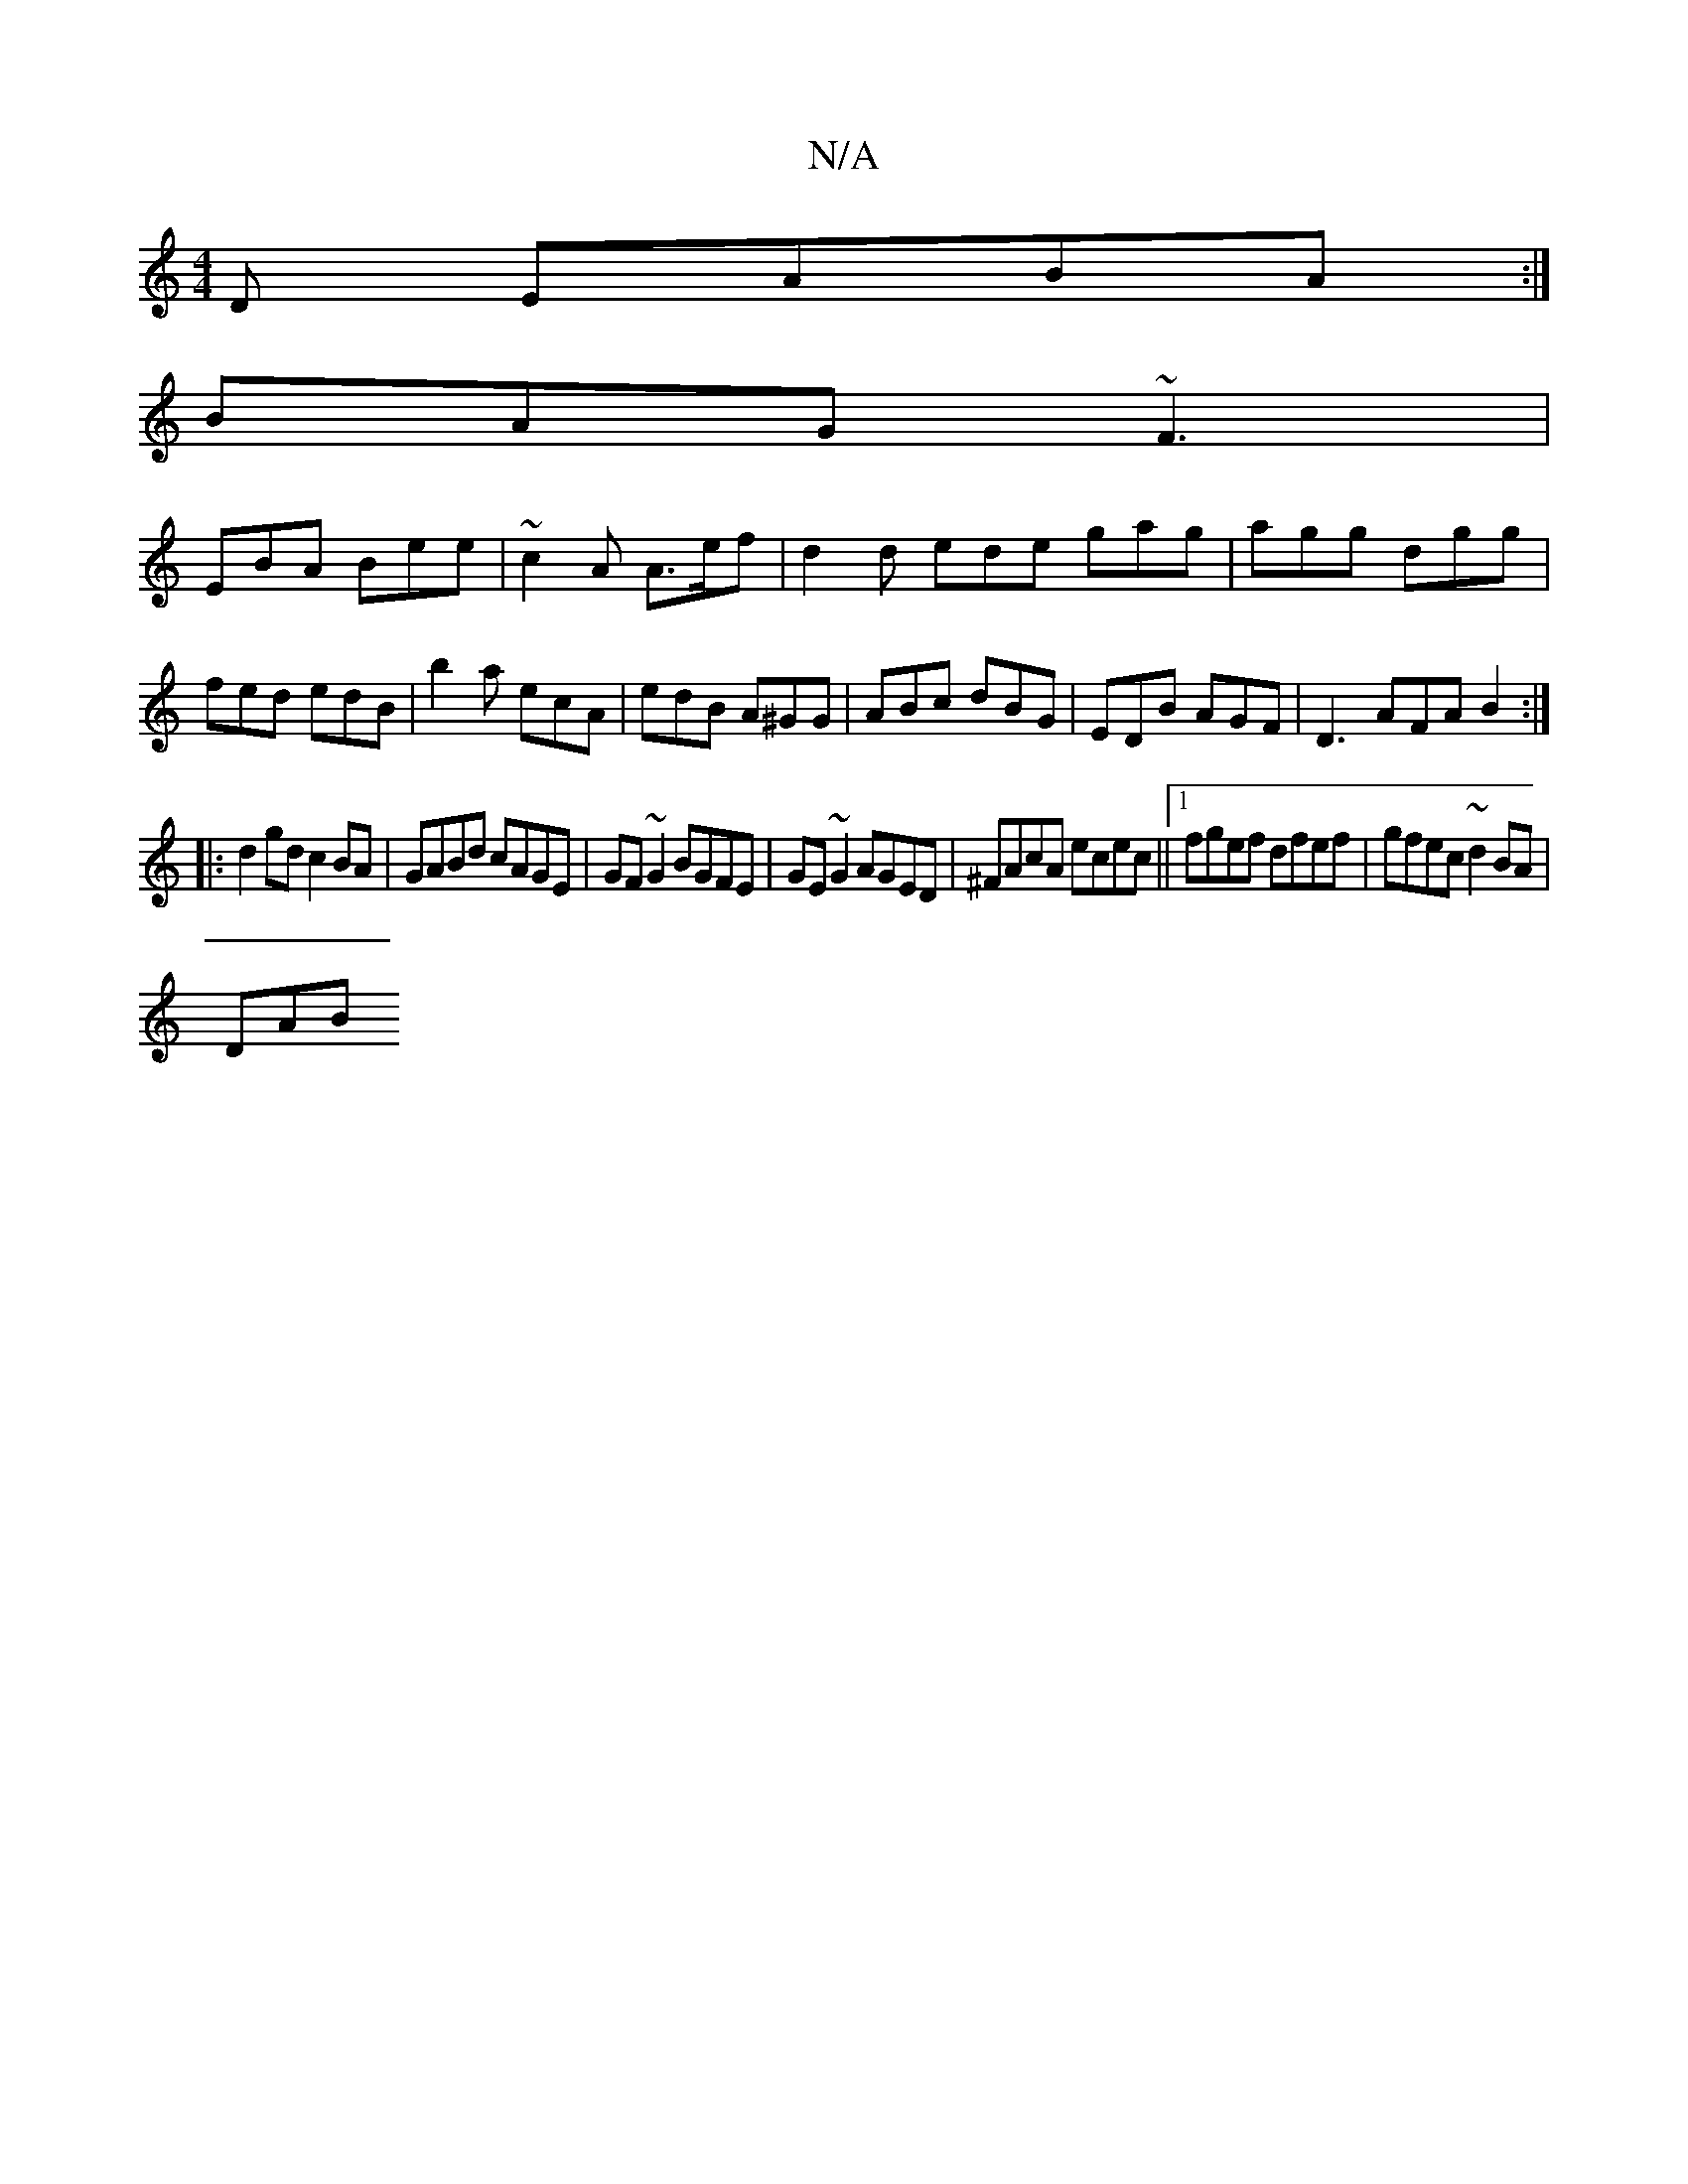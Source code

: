 X:1
T:N/A
M:4/4
R:N/A
K:Cmajor
D EABA:|
BAG ~F3|
EBA Bee|~c2A A>ef|d2d ede gag|agg dgg|fed edB|b2a ecA | edB A^GG |ABc dBG | EDB AGF | D3 AFA B2 :|
|:d2gd c2BA|GABd cAGE|GF~G2 BGFE|GE~G2 AGED|^FAcA ecec||1 fgef dfef|gfec ~d2BA|
DAB